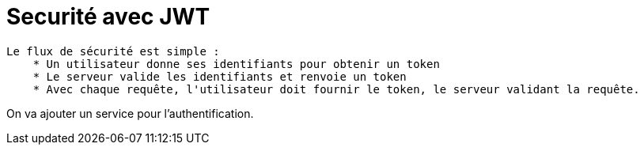= Securité avec JWT =

----
Le flux de sécurité est simple :
    * Un utilisateur donne ses identifiants pour obtenir un token
    * Le serveur valide les identifiants et renvoie un token
    * Avec chaque requête, l'utilisateur doit fournir le token, le serveur validant la requête.
----

On va ajouter un service pour l'authentification.